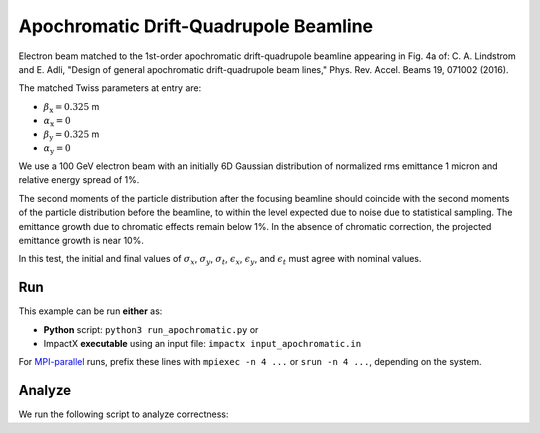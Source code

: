 .. _examples-apochromat:

Apochromatic Drift-Quadrupole Beamline
======================================

Electron beam matched to the 1st-order apochromatic drift-quadrupole beamline appearing in Fig. 4a of:
C. A. Lindstrom and E. Adli, "Design of general apochromatic drift-quadrupole beam lines," Phys. Rev. Accel. Beams 19, 071002 (2016).

The matched Twiss parameters at entry are:

* :math:`\beta_\mathrm{x} = 0.325` m
* :math:`\alpha_\mathrm{x} = 0`
* :math:`\beta_\mathrm{y} = 0.325` m
* :math:`\alpha_\mathrm{y} = 0`

We use a 100 GeV electron beam with an initially 6D Gaussian distribution of normalized rms emittance 1 micron and relative energy spread of 1%.

The second moments of the particle distribution after the focusing beamline should coincide with the second moments of the particle distribution before the beamline, to within the level expected due to noise due to statistical sampling.
The emittance growth due to chromatic effects remain below 1%.  In the absence of chromatic correction, the projected emittance growth is near 10%.

In this test, the initial and final values of :math:`\sigma_x`, :math:`\sigma_y`, :math:`\sigma_t`, :math:`\epsilon_x`, :math:`\epsilon_y`, and :math:`\epsilon_t` must agree with nominal values.


Run
---

This example can be run **either** as:

* **Python** script: ``python3 run_apochromatic.py`` or
* ImpactX **executable** using an input file: ``impactx input_apochromatic.in``

For `MPI-parallel <https://www.mpi-forum.org>`__ runs, prefix these lines with ``mpiexec -n 4 ...`` or ``srun -n 4 ...``, depending on the system.

.. tab-set::

   .. tab-item:: Python: Script

       .. literalinclude:: run_apochromatic.py
          :language: python3
          :caption: You can copy this file from ``examples/apochromatic/run_apochromatic.py``.

   .. tab-item:: Executable: Input File

       .. literalinclude:: input_apochromatic.in
          :language: ini
          :caption: You can copy this file from ``examples/apochromatic/input_apochromatic.in``.


Analyze
-------

We run the following script to analyze correctness:

.. dropdown:: Script ``analysis_apochromatic.py``

   .. literalinclude:: analysis_apochromatic.py
      :language: python3
      :caption: You can copy this file from ``examples/apochromatic/analysis_apochromatic.py``.
